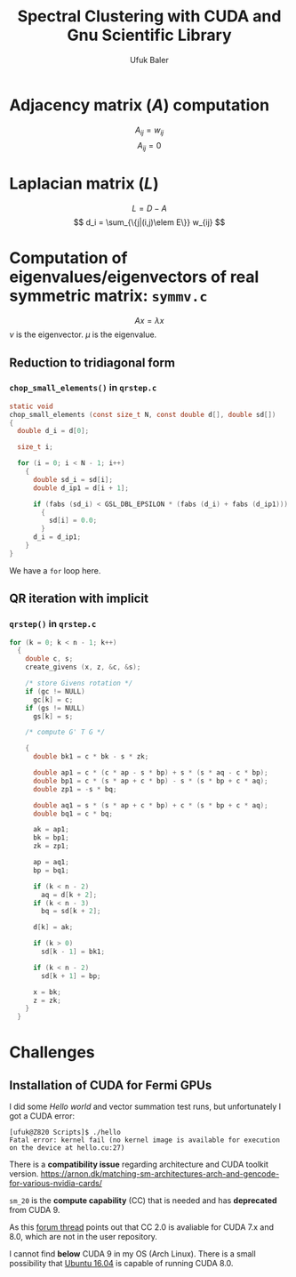 #+TITLE: Spectral Clustering with CUDA and Gnu Scientific Library
#+AUTHOR: Ufuk Baler

* Adjacency matrix ($A$) computation
\[ A_{ij} = w_{ij} \]
\[ A_{ij} = 0 \]
* Laplacian matrix ($L$)
\[ L = D - A \]
\[ d_i = \sum_{\{j|(i,j)\elem E\}} w_{ij} \]
* Computation of eigenvalues/eigenvectors of real symmetric matrix: ~symmv.c~
\[ A x = \lambda x \]
$\nu$ is the eigenvector.
$\mu$ is the eigenvalue.
** Reduction to tridiagonal form
*** ~chop_small_elements()~ in ~qrstep.c~
#+BEGIN_SRC c
static void
chop_small_elements (const size_t N, const double d[], double sd[])
{
  double d_i = d[0];

  size_t i;

  for (i = 0; i < N - 1; i++)
    {
      double sd_i = sd[i];
      double d_ip1 = d[i + 1];

      if (fabs (sd_i) < GSL_DBL_EPSILON * (fabs (d_i) + fabs (d_ip1)))
        {
          sd[i] = 0.0;
        }
      d_i = d_ip1;
    }
}
#+END_SRC
We have a ~for~ loop here.

** QR iteration with implicit
*** ~qrstep()~ in ~qrstep.c~
#+BEGIN_SRC c
  for (k = 0; k < n - 1; k++)
    {
      double c, s;
      create_givens (x, z, &c, &s);

      /* store Givens rotation */
      if (gc != NULL)
        gc[k] = c; 
      if (gs != NULL)
        gs[k] = s;

      /* compute G' T G */

      {
        double bk1 = c * bk - s * zk;

        double ap1 = c * (c * ap - s * bp) + s * (s * aq - c * bp);
        double bp1 = c * (s * ap + c * bp) - s * (s * bp + c * aq);
        double zp1 = -s * bq;

        double aq1 = s * (s * ap + c * bp) + c * (s * bp + c * aq);
        double bq1 = c * bq;

        ak = ap1;
        bk = bp1;
        zk = zp1;

        ap = aq1;
        bp = bq1;

        if (k < n - 2)
          aq = d[k + 2];
        if (k < n - 3)
          bq = sd[k + 2];

        d[k] = ak;

        if (k > 0)
          sd[k - 1] = bk1;

        if (k < n - 2)
          sd[k + 1] = bp;

        x = bk;
        z = zk;
      }
    }
#+END_SRC    

* Challenges
** Installation of CUDA for Fermi GPUs
I did some /Hello world/ and vector summation test runs, but unfortunately I got a CUDA error:
#+BEGIN_SRC text
[ufuk@Z820 Scripts]$ ./hello 
Fatal error: kernel fail (no kernel image is available for execution on the device at hello.cu:27)
#+END_SRC

There is a *compatibility issue* regarding architecture and CUDA toolkit version.
[[https://arnon.dk/matching-sm-architectures-arch-and-gencode-for-various-nvidia-cards/][https://arnon.dk/matching-sm-architectures-arch-and-gencode-for-various-nvidia-cards/]]

~sm_20~ is the *compute capability* (CC) that is needed and has *deprecated* from CUDA 9.

As this [[https://stackoverflow.com/a/28933055][forum thread]] points out that CC 2.0 is avaliable for CUDA 7.x and 8.0, which are not in the user repository.

I cannot find *below* CUDA 9 in my OS (Arch Linux). There is a small possibility that [[https://releases.ubuntu.com/16.04/][Ubuntu 16.04]] is capable of running CUDA 8.0.
